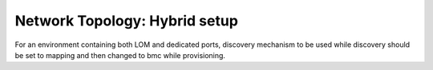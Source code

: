 Network Topology: Hybrid setup
=============================

For an environment containing both LOM and dedicated ports, discovery mechanism to be used while discovery should be set to mapping and then changed to bmc while provisioning.


